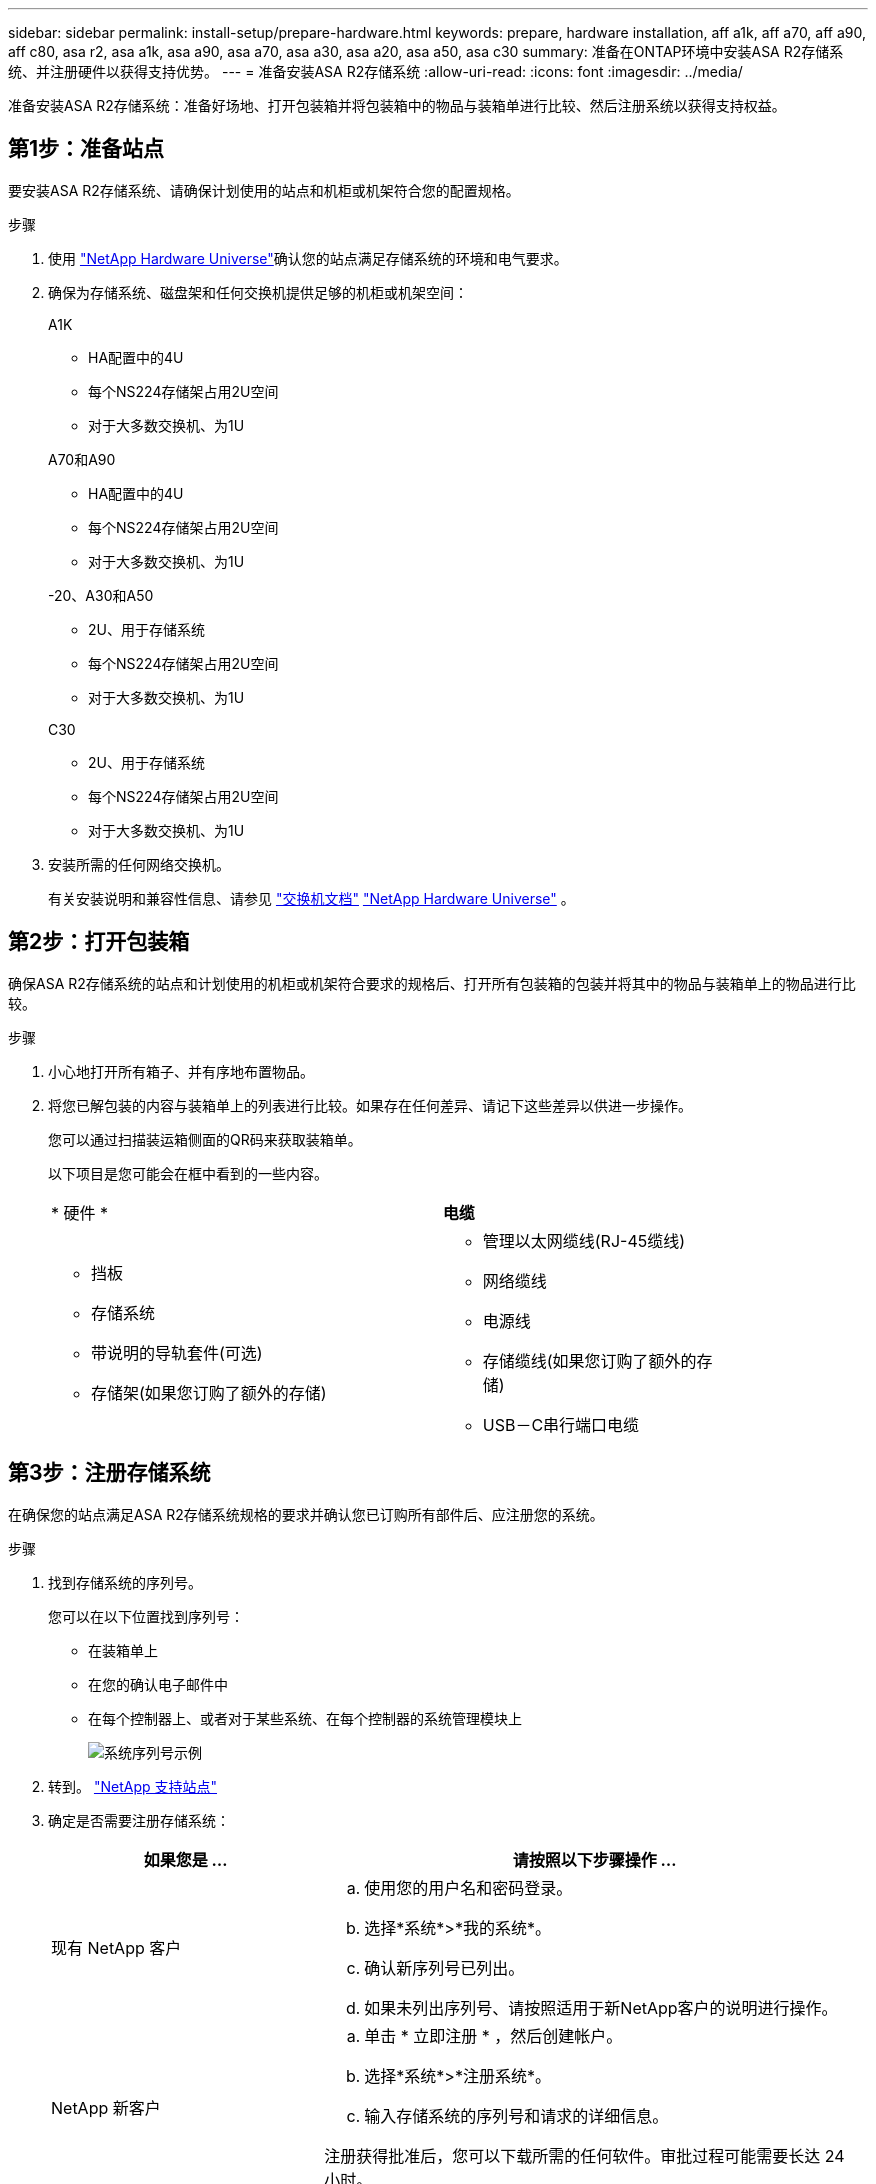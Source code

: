 ---
sidebar: sidebar 
permalink: install-setup/prepare-hardware.html 
keywords: prepare, hardware installation, aff a1k, aff a70, aff a90, aff c80, asa r2, asa a1k, asa a90, asa a70, asa a30, asa a20, asa a50, asa c30 
summary: 准备在ONTAP环境中安装ASA R2存储系统、并注册硬件以获得支持优势。 
---
= 准备安装ASA R2存储系统
:allow-uri-read: 
:icons: font
:imagesdir: ../media/


[role="lead"]
准备安装ASA R2存储系统：准备好场地、打开包装箱并将包装箱中的物品与装箱单进行比较、然后注册系统以获得支持权益。



== 第1步：准备站点

要安装ASA R2存储系统、请确保计划使用的站点和机柜或机架符合您的配置规格。

.步骤
. 使用 https://hwu.netapp.com["NetApp Hardware Universe"^]确认您的站点满足存储系统的环境和电气要求。
. 确保为存储系统、磁盘架和任何交换机提供足够的机柜或机架空间：
+
[role="tabbed-block"]
====
.A1K
--
** HA配置中的4U
** 每个NS224存储架占用2U空间
** 对于大多数交换机、为1U


--
.A70和A90
--
** HA配置中的4U
** 每个NS224存储架占用2U空间
** 对于大多数交换机、为1U


--
.-20、A30和A50
--
** 2U、用于存储系统
** 每个NS224存储架占用2U空间
** 对于大多数交换机、为1U


--
.C30
--
** 2U、用于存储系统
** 每个NS224存储架占用2U空间
** 对于大多数交换机、为1U


--
====


. 安装所需的任何网络交换机。
+
有关安装说明和兼容性信息、请参见 https://docs.netapp.com/us-en/ontap-systems-switches/index.html["交换机文档"^] link:https://hwu.netapp.com["NetApp Hardware Universe"^] 。





== 第2步：打开包装箱

确保ASA R2存储系统的站点和计划使用的机柜或机架符合要求的规格后、打开所有包装箱的包装并将其中的物品与装箱单上的物品进行比较。

.步骤
. 小心地打开所有箱子、并有序地布置物品。
. 将您已解包装的内容与装箱单上的列表进行比较。如果存在任何差异、请记下这些差异以供进一步操作。
+
您可以通过扫描装运箱侧面的QR码来获取装箱单。

+
以下项目是您可能会在框中看到的一些内容。

+
[cols="12,9,4"]
|===


| * 硬件 * | *电缆* |  


 a| 
** 挡板
** 存储系统
** 带说明的导轨套件(可选)
** 存储架(如果您订购了额外的存储)

 a| 
** 管理以太网缆线(RJ-45缆线)
** 网络缆线
** 电源线
** 存储缆线(如果您订购了额外的存储)
** USB－C串行端口电缆

|  
|===




== 第3步：注册存储系统

在确保您的站点满足ASA R2存储系统规格的要求并确认您已订购所有部件后、应注册您的系统。

.步骤
. 找到存储系统的序列号。
+
您可以在以下位置找到序列号：

+
** 在装箱单上
** 在您的确认电子邮件中
** 在每个控制器上、或者对于某些系统、在每个控制器的系统管理模块上
+
image::../media/drw_ssn_label.svg[系统序列号示例]



. 转到。 http://mysupport.netapp.com/["NetApp 支持站点"^]
. 确定是否需要注册存储系统：
+
[cols="1a,2a"]
|===
| 如果您是 ... | 请按照以下步骤操作 ... 


 a| 
现有 NetApp 客户
 a| 
.. 使用您的用户名和密码登录。
.. 选择*系统*>*我的系统*。
.. 确认新序列号已列出。
.. 如果未列出序列号、请按照适用于新NetApp客户的说明进行操作。




 a| 
NetApp 新客户
 a| 
.. 单击 * 立即注册 * ，然后创建帐户。
.. 选择*系统*>*注册系统*。
.. 输入存储系统的序列号和请求的详细信息。


注册获得批准后，您可以下载所需的任何软件。审批过程可能需要长达 24 小时。

|===


.下一步是什么？
准备好安装ASA R2硬件后，您可以link:deploy-hardware.html["安装ASA R2存储系统的硬件"]。

